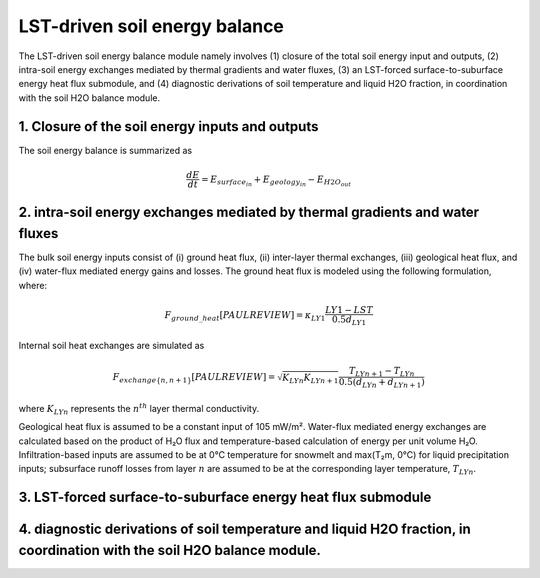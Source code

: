 .. _soil_energy_exchanges:

LST-driven soil energy balance
==============================

The LST-driven soil energy balance module namely involves (1) closure of the total soil energy input and outputs, (2) intra-soil energy exchanges mediated by thermal gradients and water fluxes, (3) an LST-forced surface-to-suburface energy heat flux submodule, and (4) diagnostic derivations of soil temperature and liquid H2O fraction, in coordination with the soil H2O balance module. 


.. image::     images/CARDAMOM_TECHNOTE_ENERGY_BALANCE_SEP24.png


1. Closure of the soil energy inputs and outputs
------------------------------------------------

The soil energy balance is summarized as

.. math::

   \frac{dE}{dt} = E_{surface_in} +  E_{geology_in} - E_{H2O_out}


2. intra-soil energy exchanges mediated by thermal gradients and water fluxes
-----------------------------------------------------------------------------



The bulk soil energy inputs consist of (i) ground heat flux, (ii) inter-layer thermal exchanges, (iii) geological heat flux, and (iv) water-flux mediated energy gains and losses. The ground heat flux is modeled using the following formulation, where:

.. math::

   F_{ground\_heat} [PAUL REVIEW] = \kappa_{LY1} \frac{LY1 - LST}{0.5 d_{LY1}} 

Internal soil heat exchanges are simulated as

.. math::

   F_{exchange\{n,n+1\}} [PAUL REVIEW] = \sqrt{K_{LYn}K_{LYn+1}} \frac{T_{LYn+1} - T_{LYn}}{0.5(d_{LYn}+d_{LYn+1})} 

where :math:`K_{LYn}` represents the :math:`n^{th}` layer thermal conductivity.

Geological heat flux is assumed to be a constant input of 105 mW/m². Water-flux mediated energy exchanges are calculated based on the product of H₂O flux and temperature-based calculation of energy per unit volume H₂O. Infiltration-based inputs are assumed to be at 0°C temperature for snowmelt and max(T₂m, 0°C) for liquid precipitation inputs; subsurface runoff losses from layer :math:`n` are assumed to be at the corresponding layer temperature, :math:`T_{LYn}`.



3. LST-forced surface-to-suburface energy heat flux submodule
-------------------------------------------------------------

4. diagnostic derivations of soil temperature and liquid H2O fraction, in coordination with the soil H2O balance module. 
------------------------------------------------------------------------------------------------------------------------
